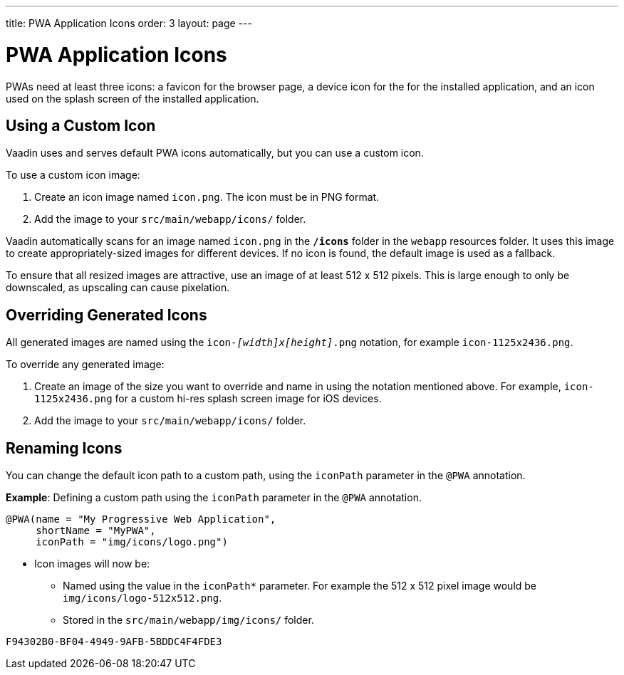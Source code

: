 ---
title: PWA Application Icons
order: 3
layout: page
---

= PWA Application Icons

PWAs need at least three icons: a favicon for the browser page, a device icon for the for the installed application, and an icon used on the splash screen of the installed application. 


== Using a Custom Icon

Vaadin uses and serves default PWA icons automatically, but you can use a custom icon.

To use a custom icon image:

. Create an icon image named `icon.png`. The icon must be in PNG format. 
. Add the image to your `src/main/webapp/icons/` folder. 

Vaadin automatically scans for an image named `icon.png` in the `*/icons*` folder in the `webapp` resources folder. It uses this image to create appropriately-sized images for different devices. If no icon is found, the default image is used as a fallback. 

To ensure that all resized images are attractive, use an image of at least 512 x 512 pixels. This is large enough to only be downscaled, as upscaling can cause pixelation. 


== Overriding Generated Icons

All generated images are named using the `icon-_[width]x[height]_.png` notation, for example `icon-1125x2436.png`.

To override any generated image:

. Create an image of the size you want to override and name in using the notation mentioned above. For example, `icon-1125x2436.png` for a custom hi-res splash screen image for iOS devices.
. Add the image to your `src/main/webapp/icons/` folder.


== Renaming Icons

You can change the default icon path to a custom path, using the `iconPath` parameter in the `@PWA` annotation.

*Example*: Defining a custom path using the `iconPath` parameter in the `@PWA` annotation.

[source,java]
----
@PWA(name = "My Progressive Web Application",
     shortName = "MyPWA",
     iconPath = "img/icons/logo.png")
----
* Icon images will now be:
** Named using the value in the `iconPath*` parameter. For example the 512 x 512 pixel image would be `img/icons/logo-512x512.png`.
** Stored in the `src/main/webapp/img/icons/` folder. 


[discussion-id]`F94302B0-BF04-4949-9AFB-5BDDC4F4FDE3`

